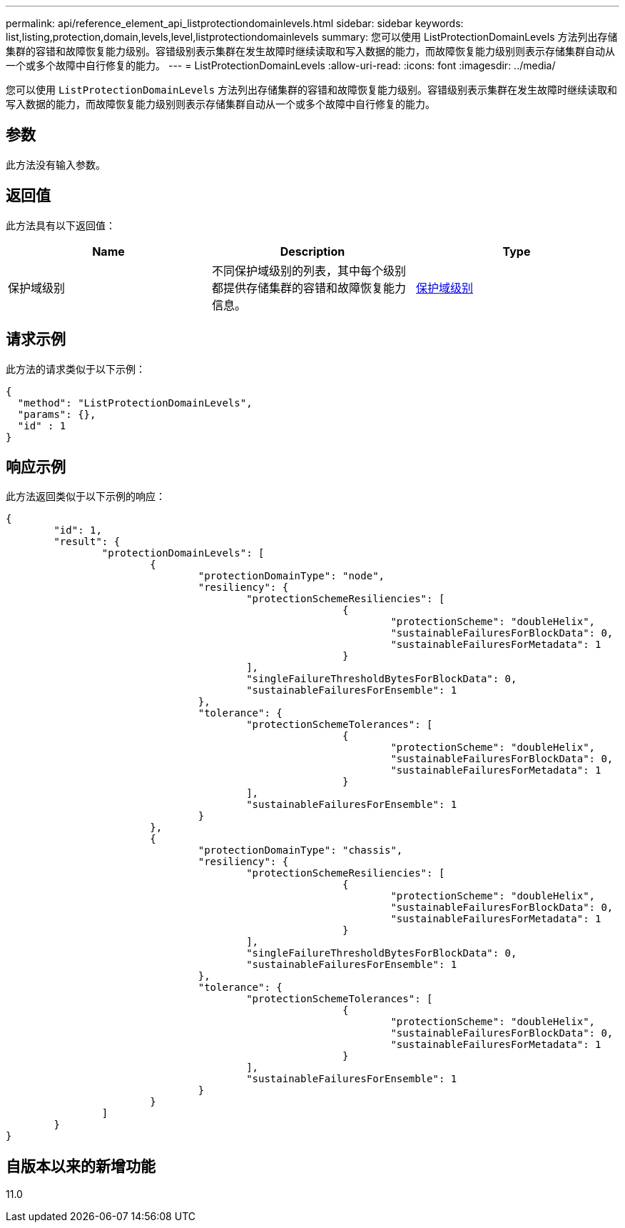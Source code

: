 ---
permalink: api/reference_element_api_listprotectiondomainlevels.html 
sidebar: sidebar 
keywords: list,listing,protection,domain,levels,level,listprotectiondomainlevels 
summary: 您可以使用 ListProtectionDomainLevels 方法列出存储集群的容错和故障恢复能力级别。容错级别表示集群在发生故障时继续读取和写入数据的能力，而故障恢复能力级别则表示存储集群自动从一个或多个故障中自行修复的能力。 
---
= ListProtectionDomainLevels
:allow-uri-read: 
:icons: font
:imagesdir: ../media/


[role="lead"]
您可以使用 `ListProtectionDomainLevels` 方法列出存储集群的容错和故障恢复能力级别。容错级别表示集群在发生故障时继续读取和写入数据的能力，而故障恢复能力级别则表示存储集群自动从一个或多个故障中自行修复的能力。



== 参数

此方法没有输入参数。



== 返回值

此方法具有以下返回值：

|===
| Name | Description | Type 


 a| 
保护域级别
 a| 
不同保护域级别的列表，其中每个级别都提供存储集群的容错和故障恢复能力信息。
 a| 
xref:reference_element_api_protectiondomainlevel.adoc[保护域级别]

|===


== 请求示例

此方法的请求类似于以下示例：

[listing]
----
{
  "method": "ListProtectionDomainLevels",
  "params": {},
  "id" : 1
}
----


== 响应示例

此方法返回类似于以下示例的响应：

[listing]
----
{
	"id": 1,
	"result": {
		"protectionDomainLevels": [
			{
				"protectionDomainType": "node",
				"resiliency": {
					"protectionSchemeResiliencies": [
							{
								"protectionScheme": "doubleHelix",
								"sustainableFailuresForBlockData": 0,
								"sustainableFailuresForMetadata": 1
							}
					],
					"singleFailureThresholdBytesForBlockData": 0,
					"sustainableFailuresForEnsemble": 1
				},
				"tolerance": {
					"protectionSchemeTolerances": [
							{
								"protectionScheme": "doubleHelix",
								"sustainableFailuresForBlockData": 0,
								"sustainableFailuresForMetadata": 1
							}
					],
					"sustainableFailuresForEnsemble": 1
				}
			},
			{
				"protectionDomainType": "chassis",
				"resiliency": {
					"protectionSchemeResiliencies": [
							{
								"protectionScheme": "doubleHelix",
								"sustainableFailuresForBlockData": 0,
								"sustainableFailuresForMetadata": 1
							}
					],
					"singleFailureThresholdBytesForBlockData": 0,
					"sustainableFailuresForEnsemble": 1
				},
				"tolerance": {
					"protectionSchemeTolerances": [
							{
								"protectionScheme": "doubleHelix",
								"sustainableFailuresForBlockData": 0,
								"sustainableFailuresForMetadata": 1
							}
					],
					"sustainableFailuresForEnsemble": 1
				}
			}
		]
	}
}
----


== 自版本以来的新增功能

11.0
